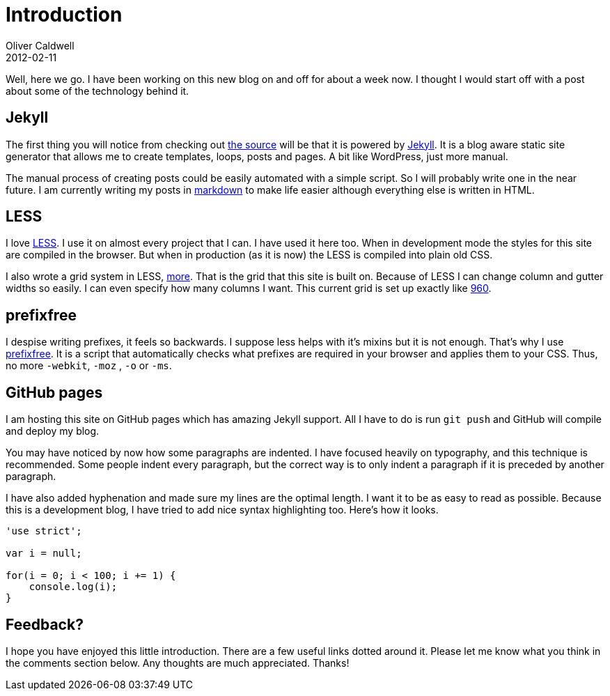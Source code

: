 = Introduction
Oliver Caldwell
2012-02-11

Well, here we go. I have been working on this new blog on and off for about a week now. I thought I would start off with a post about some of the technology behind it.

== Jekyll

The first thing you will notice from checking out https://github.com/Wolfy87/wolfy87.github.com[the source] will be that it is powered by https://github.com/mojombo/jekyll[Jekyll]. It is a blog aware static site generator that allows me to create templates, loops, posts and pages. A bit like WordPress, just more manual.

The manual process of creating posts could be easily automated with a simple script. So I will probably write one in the near future. I am currently writing my posts in http://daringfireball.net/projects/markdown/[markdown] to make life easier although everything else is written in HTML.

== LESS

I love http://lesscss.org/[LESS]. I use it on almost every project that I can. I have used it here too. When in development mode the styles for this site are compiled in the browser. But when in production (as it is now) the LESS is compiled into plain old CSS.

I also wrote a grid system in LESS, https://github.com/Wolfy87/more[more]. That is the grid that this site is built on. Because of LESS I can change column and gutter widths so easily. I can even specify how many columns I want. This current grid is set up exactly like http://960.gs/[960].

== prefixfree

I despise writing prefixes, it feels so backwards. I suppose less helps with it’s mixins but it is not enough. That’s why I use https://github.com/LeaVerou/prefixfree[prefixfree]. It is a script that automatically checks what prefixes are required in your browser and applies them to your CSS. Thus, no more `+-webkit+`, `+-moz+` , `+-o+` or `+-ms+`.

== GitHub pages

I am hosting this site on GitHub pages which has amazing Jekyll support. All I have to do is run `+git push+` and GitHub will compile and deploy my blog.

You may have noticed by now how some paragraphs are indented. I have focused heavily on typography, and this technique is recommended. Some people indent every paragraph, but the correct way is to only indent a paragraph if it is preceded by another paragraph.

I have also added hyphenation and made sure my lines are the optimal length. I want it to be as easy to read as possible. Because this is a development blog, I have tried to add nice syntax highlighting too. Here’s how it looks.

[source]
----
'use strict';

var i = null;

for(i = 0; i < 100; i += 1) {
    console.log(i);
}
----

== Feedback?

I hope you have enjoyed this little introduction. There are a few useful links dotted around it. Please let me know what you think in the comments section below. Any thoughts are much appreciated. Thanks!
